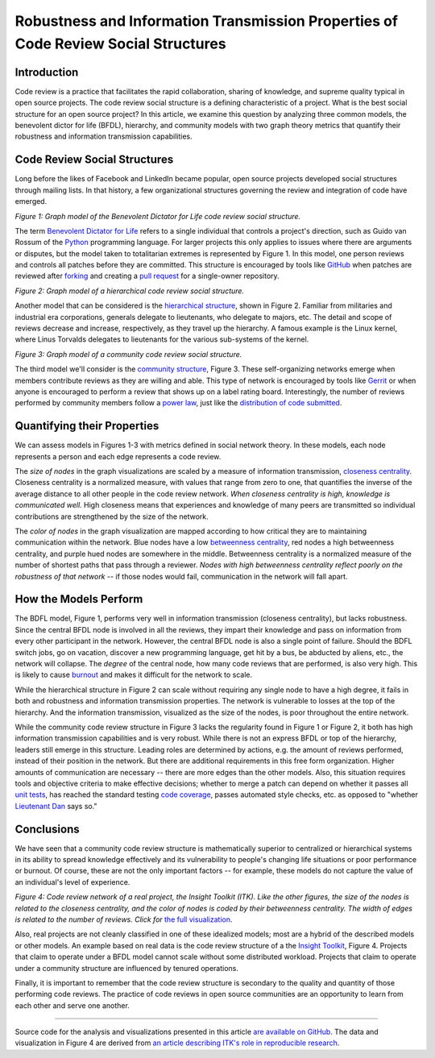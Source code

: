 Robustness and Information Transmission Properties of Code Review Social Structures
====================================================================================

Introduction
------------

Code review is a practice that facilitates the rapid collaboration, sharing of
knowledge, and supreme quality typical in open source projects. The code
review social structure is a defining characteristic of a project.  What is
the best social structure for an open source project? In this article, we
examine this question by analyzing three common models, the benevolent dictor
for life (BFDL), hierarchy, and community models with two graph theory metrics
that quantify their robustness and information transmission capabilities.

Code Review Social Structures
-----------------------------

Long before the likes of Facebook and LinkedIn became popular, open source
projects developed social structures through mailing lists. In that history, a
few organizational structures governing the review and integration of code
have emerged.

.. raw:: html

  <iframe src="figures/bdfl_graph.html" name="bdfl_graph" scrolling="no"
  seamless="seamless" width="500" height="400"></iframe>

*Figure 1: Graph model of the Benevolent Dictator for Life code review
social structure.*

The term `Benevolent Dictator for Life
<https://en.wikipedia.org/wiki/Benevolent_Dictator_For_Life>`_ refers to a
single individual that controls a project's direction, such as Guido van
Rossum of the `Python <http://python.org>`_ programming language. For larger
projects this only applies to issues where there are arguments
or disputes, but the model taken to totalitarian extremes is represented by Figure
1. In this model, one person reviews and controls all patches before they are
committed. This structure is encouraged by tools like
`GitHub <https://github.com>`_ when patches are reviewed after `forking
<https://help.github.com/articles/fork-a-repo>`_ and
creating a `pull request
<https://help.github.com/articles/using-pull-requests>`_ for a single-owner
repository.

.. raw:: html

  <iframe src="figures/hierarchy_graph.html" name="hierarchy_graph" scrolling="no"
  seamless="seamless" width="500" height="400"></iframe>

*Figure 2: Graph model of a hierarchical code review social structure.*

Another model that can be considered is the `hierarchical structure
<http://en.wikipedia.org/wiki/Hierarchy>`_, shown in Figure 2. Familiar from
militaries and industrial era corporations, generals delegate to lieutenants,
who delegate to majors, etc.  The detail and scope of reviews decrease and
increase, respectively, as they travel up the hierarchy. A famous example is the
Linux kernel, where Linus Torvalds delegates to lieutenants for the various
sub-systems of the kernel.

.. raw:: html

  <iframe src="figures/community_graph.html" name="community_graph" scrolling="no"
  seamless="seamless" width="500" height="400"></iframe>

*Figure 3: Graph model of a community code review social structure.*


The third model we'll consider is the `community structure
<http://en.wikipedia.org/wiki/Community_structure>`_, Figure 3. These
self-organizing networks emerge when members contribute reviews as they are
willing and able.  This type of network is encouraged by tools like
`Gerrit <https://code.google.com/p/gerrit/>`_ or when anyone is encouraged to
perform a review that shows up on a label rating board. Interestingly, the number of reviews performed by community
members follow a `power law <http://en.wikipedia.org/wiki/BA_model>`_, just
like the `distribution of code submitted
<http://www.whust.com/staff/yutao%20ma_files/SEKE2013.pdf>`_.

Quantifying their Properties
----------------------------

We can assess models in Figures 1-3 with metrics defined in social network
theory. In these models, each node represents a person and each edge
represents a code review.

The *size of nodes* in the graph visualizations are scaled by a measure of
information transmission, `closeness centrality
<http://networkx.lanl.gov/reference/generated/networkx.algorithms.centrality.closeness_centrality.html>`_. Closeness centrality is a normalized measure, with
values that range from zero to one, that quantifies the inverse of the average
distance to all other people in the code review network. *When closeness
centrality is high, knowledge is communicated well.* High closeness means that
experiences and knowledge of many peers are transmitted so individual
contributions are strengthened by the size of the network.

The *color of nodes* in the graph visualization are mapped according to how
critical they are to maintaining communication within the network.  Blue nodes
have a low `betweenness centrality
<http://networkx.lanl.gov/reference/generated/networkx.algorithms.centrality.betweenness_centrality.html>`_, red nodes a high betweenness centrality, and purple hued nodes
are somewhere in the middle. Betweenness centrality is a normalized measure of
the number of shortest paths that pass through a reviewer.
*Nodes with high betweenness centrality reflect poorly on the robustness of
that network* -- if those nodes would fail, communication in the network will
fall apart.

How the Models Perform
----------------------

The BDFL model, Figure 1, performs very well in information transmission
(closeness centrality), but lacks robustness.  Since the central BFDL node is
involved in all the reviews, they impart their knowledge and pass on
information from every other participant in the network. However, the central
BFDL node is also a single point of failure.  Should the BDFL switch jobs, go
on vacation, discover a new programming language, get hit by a bus, be
abducted by aliens, etc., the network will collapse.  The *degree* of the
central node, how many code reviews that are performed, is also very high.
This is likely to cause `burnout
<http://opensource.com/life/13/11/get-offline>`_ and makes it difficult for
the network to scale.

While the hierarchical structure in Figure 2 can scale without requiring any
single node to have a high degree, it fails in both and robustness and information
transmission properties.  The network is vulnerable to losses at the top of the
hierarchy.  And the information transmission, visualized as the size of the
nodes, is poor throughout the entire network.

While the community code review structure in Figure 3 lacks the regularity
found in Figure 1 or Figure 2, it both has high information transmission
capabilities and is very robust. While there is not an express BFDL or top of
the hierarchy, leaders still emerge in this structure. Leading roles are
determined by actions, e.g. the amount of reviews performed, instead of
their position in the network. But there are additional requirements in this
free form organization. Higher amounts of communication are necessary --
there are more edges than the other models. Also, this situation requires
tools and objective criteria to make effective decisions; whether to merge a
patch can depend on whether it passes all
`unit tests <http://en.wikipedia.org/wiki/Unit_testing>`_, has reached the standard
testing `code coverage <http://en.wikipedia.org/wiki/Code_coverage>`_, passes
automated style checks, etc. as opposed to "whether `Lieutenant Dan
<http://www.wingclips.com/movie-clips/forrest-gump/i-gotta-find-bubba?play=1>`_ says so."

Conclusions
-----------

We have seen that a community code review structure is mathematically superior to
centralized or hierarchical systems in its ability to spread knowledge
effectively and its vulnerability to people's changing life situations or poor
performance or burnout. Of course, these are not the only important factors --
for example, these models do not capture the value of an individual's level of
experience.

.. raw:: html

  <a href="figures/itk_graph.html">
    <img src="figures/itk_graph_small.png"
         alt="ITK Code Review Network. Click for the full visualization."
         target="_blank"
         width="500">
  </a>

*Figure 4: Code review network of a real project, the Insight Toolkit (ITK).
Like the other figures, the size of the nodes is related to the closeness
centrality, and the color of nodes is coded by their betweenness centrality.
The width of edges is related to the number of reviews. Click for* `the full
visualization <figures/itk_graph.html>`_.

Also, real projects are not cleanly classified in one of these idealized
models; most are a hybrid of the described models or other models.  An example
based on real data is the code review structure of a the `Insight Toolkit <http://itk.org>`_,
Figure 4.  Projects that claim to operate under a BFDL model cannot scale
without some distributed workload.  Projects that claim to operate under a
community structure are influenced by tenured operations.

Finally, it is important to remember that the code review structure is
secondary to the quality and quantity of those performing code reviews.
The practice of code reviews in open source communities are an opportunity
to learn from each other and serve one another.

-------------------------------


Source code for the analysis and visualizations presented in this article `are
available on GitHub
<https://github.com/thewtex/PropertiesOfCodeReviewSocialStructures>`_.  The
data and visualization in Figure 4 are derived from `an article describing
ITK's role in reproducible research
<http://www.ncbi.nlm.nih.gov/pubmed/24600387>`_.

